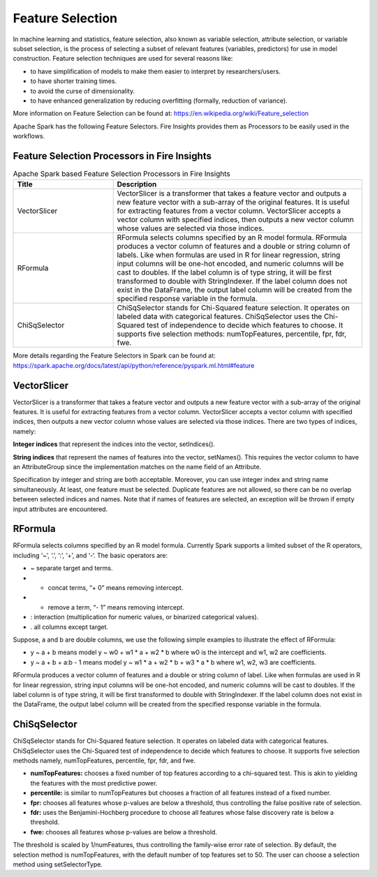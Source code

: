 Feature Selection
=================

In machine learning and statistics, feature selection, also known as variable selection, attribute selection, or variable subset selection, is the process of selecting a subset of relevant features (variables, predictors) for use in model construction. Feature selection techniques are used for several reasons like:

- to have simplification of models to make them easier to interpret by researchers/users.
- to have shorter training times.
- to avoid the curse of dimensionality.
- to have enhanced generalization by reducing overfitting (formally, reduction of variance).

More information on Feature Selection can be found at: https://en.wikipedia.org/wiki/Feature_selection  


Apache Spark has the following Feature Selectors. Fire Insights provides them as Processors to be easily used in the workflows.


Feature Selection Processors in Fire Insights
----------------------------------------------

.. list-table:: Apache Spark based Feature Selection Processors in Fire Insights
   :widths: 20 50
   :header-rows: 1

   * - Title
     - Description
   * - VectorSlicer
     - VectorSlicer is a transformer that takes a feature vector and outputs a new feature vector with a sub-array of the original features. It is useful for extracting features from a vector column. VectorSlicer accepts a vector column with specified indices, then outputs a new vector column whose values are selected via those indices.
   * - RFormula
     - RFormula selects columns specified by an R model formula. RFormula produces a vector column of features and a double or string column of labels. Like when formulas are used in R for linear regression, string input columns will be one-hot encoded, and numeric columns will be cast to doubles. If the label column is of type string, it will be first transformed to double with StringIndexer. If the label column does not exist in the DataFrame, the output label column will be created from the specified response variable in the formula.

   * - ChiSqSelector
     - ChiSqSelector stands for Chi-Squared feature selection. It operates on labeled data with categorical features. ChiSqSelector uses the Chi-Squared test of independence to decide which features to choose. It supports five selection methods: numTopFeatures, percentile, fpr, fdr, fwe.

More details regarding the Feature Selectors in Spark can be found at: https://spark.apache.org/docs/latest/api/python/reference/pyspark.ml.html#feature

VectorSlicer
------------

VectorSlicer is a transformer that takes a feature vector and outputs a new feature vector with a sub-array of the original features. It is useful for extracting features from a vector column.
VectorSlicer accepts a vector column with specified indices, then outputs a new vector column whose values are selected via those indices. There are two types of indices, namely:

**Integer indices** that represent the indices into the vector, setIndices().

**String indices** that represent the names of features into the vector, setNames(). This requires the vector column to have an AttributeGroup since the implementation matches on the name field of an Attribute.

Specification by integer and string are both acceptable. Moreover, you can use integer index and string name simultaneously. At least, one feature must be selected. Duplicate features are not allowed, so there can be no overlap between selected indices and names. Note that if names of features are selected, an exception will be thrown if empty input attributes are encountered.

RFormula
--------

RFormula selects columns specified by an R model formula. Currently Spark supports a limited subset of the R operators, including ‘~’, ‘.’, ‘:’, ‘+’, and ‘-‘. The basic operators are:

- ~ separate target and terms.
- + concat terms, “+ 0” means removing intercept.
- - remove a term, “- 1” means removing intercept.
- : interaction (multiplication for numeric values, or binarized categorical values).
- . all columns except target.

Suppose, a and b are double columns, we use the following simple examples to illustrate the effect of RFormula:

- y ~ a + b means model y ~ w0 + w1 * a + w2 * b where w0 is the intercept and w1, w2 are coefficients.
-  y ~ a + b + a:b - 1 means model y ~ w1 * a + w2 * b + w3 * a * b where w1, w2, w3 are coefficients.
RFormula produces a vector column of features and a double or string column of label. Like when formulas are used in R for linear regression, string input columns will be one-hot encoded, and numeric columns will be cast to doubles. If the label column is of type string, it will be first transformed to double with StringIndexer. If the label column does not exist in the DataFrame, the output label column will be created from the specified response variable in the formula.

ChiSqSelector
--------------

ChiSqSelector stands for Chi-Squared feature selection. It operates on labeled data with categorical features. ChiSqSelector uses the Chi-Squared test of independence to decide which features to choose. It supports five selection methods namely, numTopFeatures, percentile, fpr, fdr, and fwe.

- **numTopFeatures:** chooses a fixed number of top features according to a chi-squared test. This is akin to yielding the features with the most predictive power.
- **percentile:** is similar to numTopFeatures but chooses a fraction of all features instead of a fixed number. 
- **fpr:** chooses all features whose p-values are below a threshold, thus controlling the false positive rate of selection. 
- **fdr:** uses the Benjamini-Hochberg procedure to choose all features whose false discovery rate is below a threshold.
- **fwe:** chooses all features whose p-values are below a threshold. ::

The threshold is scaled by 1/numFeatures, thus controlling the family-wise error rate of selection. By default, the selection method is numTopFeatures, with the default number of top features set to 50. The user can choose a selection method using setSelectorType.
